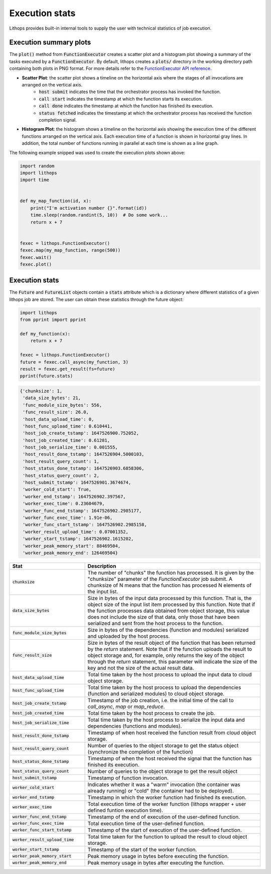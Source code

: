 .. _futures-api-stats:

Execution stats
===============

Lithops provides built-in internal tools to supply the user with technical statistics of job execution.

Execution summary plots
-----------------------

The :code:`plot()` method from :code:`FunctionExecutor` creates a scatter plot and a histogram plot showing a summary of the tasks executed by a :code:`FunctionExecutor`. By default, lithops creates a :code:`plots/` directory in the working directory path containing both plots in PNG format. For more details refer to the `FunctionExecutor API reference <https://lithops-cloud.github.io/docs/source/api_futures.html>`_.

* **Scatter Plot**: the scatter plot shows a timeline on the horizontal axis where the stages of all invocations are arranged on the vertical axis.
    - :code:`host submit` indicates the time that the orchestrator process has invoked the function.
    - :code:`call start` indicates the timestamp at which the function starts its execution.
    - :code:`call done` indicates the timestamp at which the function has finished its execution.
    - :code:`status fetched` indicates the timestamp at which the orchestrator process has received the function completion signal.

.. image:: images/timeline2.png
   :alt: Lithops timeline plot
   :align: center

* **Histogram Plot**: the histogram shows a timeline on the horizontal axis showing the execution time of the different functions arranged on the vertical axis. Each execution time of a function is shown in horizontal gray lines. In addition, the total number of functions running in parallel at each time is shown as a line graph.

.. image:: images/histogram2.png
   :alt: Lithops histogram plot
   :align: center

The following example snipped was used to create the execution plots shown above:

.. code:: python

    import random
    import lithops
    import time


    def my_map_function(id, x):
        print("I'm activation number {}".format(id))
        time.sleep(random.randint(5, 10))  # Do some work...
        return x + 7


    fexec = lithops.FunctionExecutor()
    fexec.map(my_map_function, range(500))
    fexec.wait()
    fexec.plot()


Execution stats
---------------

The :code:`Future` and :code:`FutureList` objects contain a :code:`stats` attribute which is a dictionary where different statistics of a given lithops job are stored.
The user can obtain these statistics through the future object:

.. code:: python

    import lithops
    from pprint import pprint

    def my_function(x):
        return x + 7

    fexec = lithops.FunctionExecutor()
    future = fexec.call_async(my_function, 3)
    result = fexec.get_result(fs=future)
    pprint(future.stats)


.. code::

    {'chunksize': 1,
     'data_size_bytes': 21,
     'func_module_size_bytes': 556,
     'func_result_size': 26.0,
     'host_data_upload_time': 0,
     'host_func_upload_time': 0.610441,
     'host_job_create_tstamp': 1647526900.752052,
     'host_job_created_time': 0.61281,
     'host_job_serialize_time': 0.001555,
     'host_result_done_tstamp': 1647526904.5000103,
     'host_result_query_count': 1,
     'host_status_done_tstamp': 1647526903.6858306,
     'host_status_query_count': 2,
     'host_submit_tstamp': 1647526901.3674674,
     'worker_cold_start': True,
     'worker_end_tstamp': 1647526902.397567,
     'worker_exec_time': 0.23604679,
     'worker_func_end_tstamp': 1647526902.2985177,
     'worker_func_exec_time': 1.91e-06,
     'worker_func_start_tstamp': 1647526902.2985158,
     'worker_result_upload_time': 0.07001352,
     'worker_start_tstamp': 1647526902.1615202,
     'worker_peak_memory_start': 88469504,
     'worker_peak_memory_end': 126469504}


.. list-table::
   :widths: 30 70
   :header-rows: 1

   * - Stat
     - Description
   * - :code:`chunksize`
     - The number of "chunks" the function has processed. It is given by the "chunksize" parameter of the `FunctionExecutor` job submit. A chunksize of N means that the function has processed N elements of the input list.
   * - :code:`data_size_bytes`
     - Size in bytes of the input data processed by this function. That is, the object size of the input list item processed by this function. Note that if the function processes data obtained from object storage, this value does not include the size of that data, only those that have been serialized and sent from the host process to the function.
   * - :code:`func_module_size_bytes`
     - Size in bytes of the dependencies (function and modules) serialized and uploaded by the host process.
   * - :code:`func_result_size`
     - Size in bytes of the result object of the function that has been returned by the `return` statement. Note that if the function uploads the result to object storage and, for example, only returns the key of the object through the `return` statement, this parameter will indicate the size of the key and not the size of the actual result data.
   * - :code:`host_data_upload_time`
     - Total time taken by the host process to upload the input data to cloud object storage.
   * - :code:`host_func_upload_time`
     - Total time taken by the host process to upload the dependencies (function and serialized modules) to cloud object storage.
   * - :code:`host_job_create_tstamp`
     - Timestamp of the job creation, i.e. the initial time of the call to `call_async`, `map` or `map_reduce`.
   * - :code:`host_job_created_time`
     - Total time taken by the host process to create the job.
   * - :code:`host_job_serialize_time`
     - Total time taken by the host process to serialize the input data and dependencies (functions and modules).
   * - :code:`host_result_done_tstamp`
     - Timestamp of when host received the function result from cloud object storage.
   * - :code:`host_result_query_count`
     - Number of queries to the object storage to get the status object (synchronize the completion of the function)
   * - :code:`host_status_done_tstamp`
     - Timestamp of when the host received the signal that the function has finished its execution.
   * - :code:`host_status_query_count`
     - Number of queries to the object storage to get the result object
   * - :code:`host_submit_tstamp`
     - Timestamp of function invocation.
   * - :code:`worker_cold_start`
     - Indicates whether it was a "warm" invocation (the container was already running) or "cold" (the container had to be deployed).
   * - :code:`worker_end_tstamp`
     - Timestamp in which the worker function had finished its execution.
   * - :code:`worker_exec_time`
     - Total execution time of the worker function (lithops wrapper + user defined funtion execution time).
   * - :code:`worker_func_end_tstamp`
     - Timestamp of the end of execution of the user-defined function.
   * - :code:`worker_func_exec_time`
     - Total execution time of the user-defined function.
   * - :code:`worker_func_start_tstamp`
     - Timestamp of the start of execution of the user-defined function.
   * - :code:`worker_result_upload_time`
     - Total time taken for the function to upload the result to cloud object storage.
   * - :code:`worker_start_tstamp`
     - Timestamp of the start of the worker function.
   * - :code:`worker_peak_memory_start`
     - Peak memory usage in bytes before executing the function.
   * - :code:`worker_peak_memory_end`
     - Peak memory usage in bytes after executing the function.




